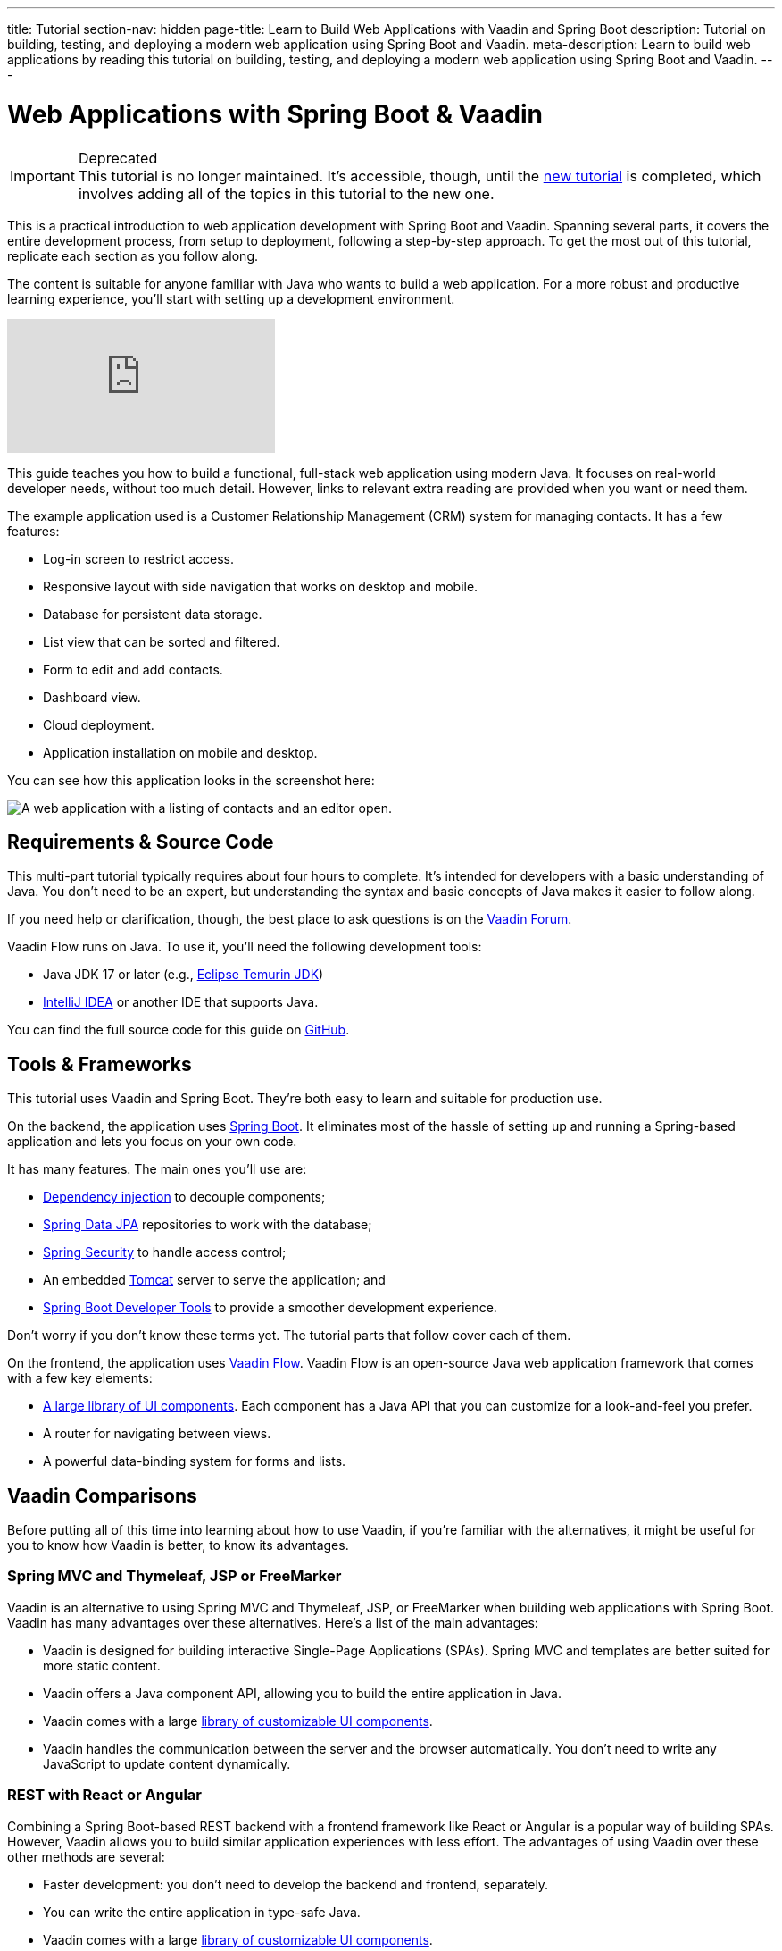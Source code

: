 ---
title: Tutorial
section-nav: hidden
page-title: Learn to Build Web Applications with Vaadin and Spring Boot
description: Tutorial on building, testing, and deploying a modern web application using Spring Boot and Vaadin.
meta-description: Learn to build web applications by reading this tutorial on building, testing, and deploying a modern web application using Spring Boot and Vaadin.
---

= Web Applications with Spring Boot & Vaadin

.Deprecated
[IMPORTANT]
This tutorial is no longer maintained. It's accessible, though, until the <<{articles}/getting-started/tutorial#,new tutorial>> is completed, which involves adding all of the topics in this tutorial to the new one.

This is a practical introduction to web application development with Spring Boot and Vaadin. Spanning several parts, it covers the entire development process, from setup to deployment, following a step-by-step approach. To get the most out of this tutorial, replicate each section as you follow along.

The content is suitable for anyone familiar with Java who wants to build a web application. For a more robust and productive learning experience, you'll start with setting up a development environment.

ifndef::print[]
video::bxy2JgqqKDU[youtube]
endif::[]

This guide teaches you how to build a functional, full-stack web application using modern Java. It focuses on real-world developer needs, without too much detail. However, links to relevant extra reading are provided when you want or need them.

The example application used is a Customer Relationship Management (CRM) system for managing contacts. It has a few features:

- Log-in screen to restrict access.
- Responsive layout with side navigation that works on desktop and mobile.
- Database for persistent data storage.
- List view that can be sorted and filtered.
- Form to edit and add contacts.
- Dashboard view.
- Cloud deployment.
- Application installation on mobile and desktop.

You can see how this application looks in the screenshot here:

[.device]
image::images/overview/app-complete.png[A web application with a listing of contacts and an editor open.]


== Requirements & Source Code

This multi-part tutorial typically requires about four hours to complete. It's intended for developers with a basic understanding of Java. You don't need to be an expert, but understanding the syntax and basic concepts of Java makes it easier to follow along.

If you need help or clarification, though, the best place to ask questions is on the https://vaadin.com/forum[Vaadin Forum].

Vaadin Flow runs on Java. To use it, you'll need the following development tools:

- Java JDK 17 or later (e.g., https://adoptium.net/[Eclipse Temurin JDK])
- https://www.jetbrains.com/idea/download/[IntelliJ IDEA] or another IDE that supports Java.

You can find the full source code for this guide on https://github.com/vaadin/flow-crm-tutorial/[GitHub].


== Tools & Frameworks

This tutorial uses Vaadin and Spring Boot. They're both easy to learn and suitable for production use.

On the backend, the application uses https://spring.io/projects/spring-boot[Spring Boot]. It eliminates most of the hassle of setting up and running a Spring-based application and lets you focus on your own code.

It has many features. The main ones you'll use are:

- https://en.wikipedia.org/wiki/Dependency_injection[Dependency injection] to decouple components;
- https://spring.io/projects/spring-data-jpa[Spring Data JPA] repositories to work with the database;
- https://spring.io/projects/spring-security[Spring Security] to handle access control;
- An embedded https://tomcat.apache.org/[Tomcat] server to serve the application; and
- https://docs.spring.io/spring-boot/docs/current/reference/html/using-spring-boot.html#using-boot-devtools[Spring Boot Developer Tools] to provide a smoother development experience.

Don't worry if you don't know these terms yet. The tutorial parts that follow cover each of them.

On the frontend, the application uses https://vaadin.com/[Vaadin Flow]. Vaadin Flow is an open-source Java web application framework that comes with a few key elements:

- <<{articles}/components#,A large library of UI components>>. Each component has a Java API that you can customize for a look-and-feel you prefer.
- A router for navigating between views.
- A powerful data-binding system for forms and lists.


== Vaadin Comparisons

Before putting all of this time into learning about how to use Vaadin, if you're familiar with the alternatives, it might be useful for you to know how Vaadin is better, to know its advantages.

=== Spring MVC and Thymeleaf, JSP or FreeMarker

Vaadin is an alternative to using Spring MVC and Thymeleaf, JSP, or FreeMarker when building web applications with Spring Boot. Vaadin has many advantages over these alternatives. Here's a list of the main advantages:

- Vaadin is designed for building interactive Single-Page Applications (SPAs). Spring MVC and templates are better suited for more static content.
- Vaadin offers a Java component API, allowing you to build the entire application in Java.
- Vaadin comes with a large <<{articles}/components#, library of customizable UI components>>.
- Vaadin handles the communication between the server and the browser automatically. You don't need to write any JavaScript to update content dynamically.


=== REST with React or Angular

Combining a Spring Boot-based REST backend with a frontend framework like React or Angular is a popular way of building SPAs. However, Vaadin allows you to build similar application experiences with less effort. The advantages of using Vaadin over these other methods are several:

- Faster development: you don't need to develop the backend and frontend, separately.
- You can write the entire application in type-safe Java.
- Vaadin comes with a large <<{articles}/components#, library of customizable UI components>>.
- Vaadin handles the communications between the server and the browser, automatically. You don't need to write any JavaScript to update content, dynamically.
- It's more secure. The Vaadin application runs on the server and doesn't expose application code or extra endpoints to the browser.

You can compare Vaadin, Angular, React, and Vue on the link:https://vaadin.com/comparison[Framework Comparison] page.

== Get Started

// Without this, there is no way to get to the next page because of a bug in how the Next link is generated on hidden pages.

Your next step is to <<project-setup#,set up your project>>.